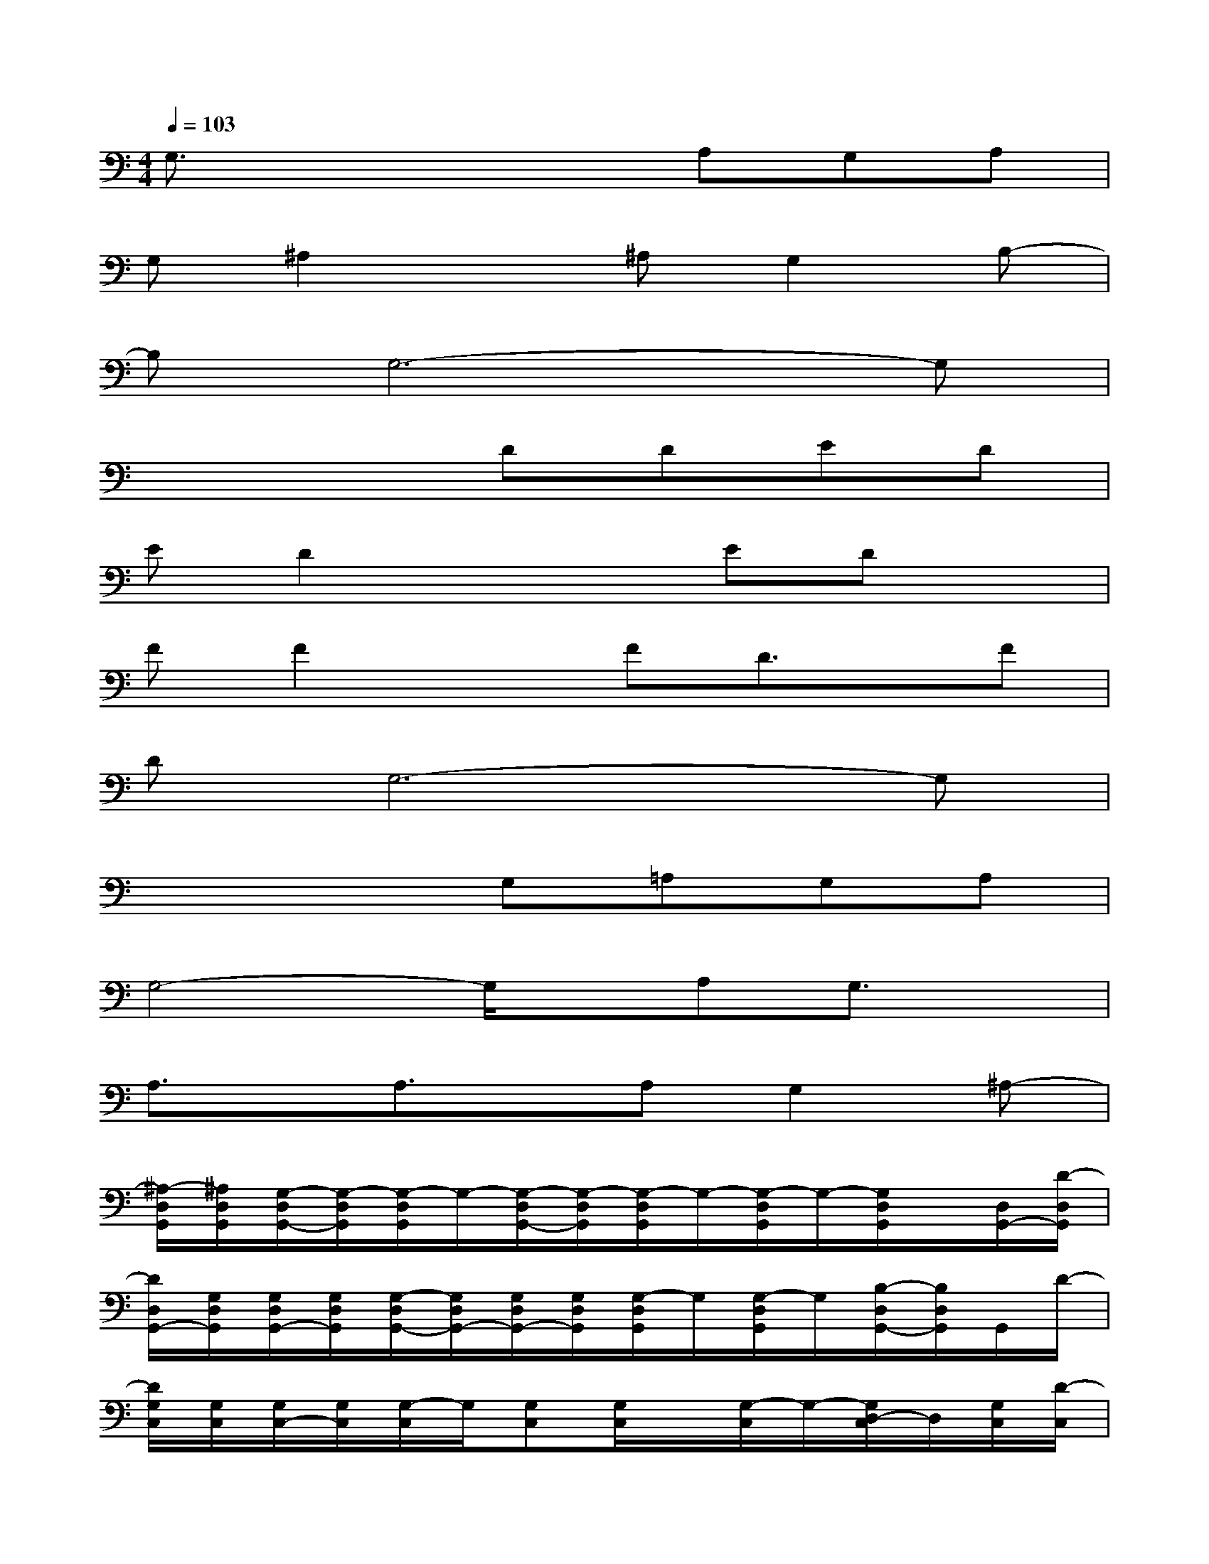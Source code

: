 X:1
T:
M:4/4
L:1/8
Q:1/4=103
K:C%0sharps
V:1
G,3/2x3x/2A,G,A,|
G,^A,2x^A,G,2B,-|
B,G,6-G,|
x4DDED|
ED2x2EDx|
FF2xFD3/2x/2F|
DG,6-G,|
x4G,=A,G,A,|
G,4-G,/2x/2A,G,3/2x/2|
A,3/2x/2A,3/2x/2A,G,2^A,-|
[^A,/2-D,/2G,,/2][^A,/2D,/2G,,/2][G,/2-D,/2G,,/2-][G,/2-D,/2G,,/2][G,/2-D,/2G,,/2]G,/2-[G,/2-D,/2G,,/2-][G,/2-D,/2G,,/2][G,/2-D,/2G,,/2]G,/2-[G,/2-D,/2G,,/2]G,/2-[G,/2D,/2G,,/2]x/2[D,/2G,,/2-][D/2-D,/2G,,/2]|
[D/2D,/2G,,/2-][G,/2D,/2G,,/2][G,/2D,/2G,,/2-][G,/2D,/2G,,/2][G,/2-D,/2G,,/2-][G,/2D,/2G,,/2-][G,/2D,/2G,,/2-][G,/2D,/2G,,/2][G,/2-D,/2G,,/2]G,/2[G,/2-D,/2G,,/2]G,/2[B,/2-D,/2G,,/2-][B,/2D,/2G,,/2]G,,/2D/2-|
[D/2G,/2C,/2][G,/2C,/2][G,/2C,/2-][G,/2C,/2][G,/2-C,/2]G,/2[G,C,][G,/2C,/2]x/2[G,/2-C,/2]G,/2-[G,/2D,/2-C,/2]D,/2[G,/2C,/2][D/2-C,/2]|
[D/2C,/2F,,/2-][G,/2C,/2F,,/2][G,/2C,/2F,,/2-][G,/2C,/2F,,/2][G,/2-C,/2F,,/2-][G,/2C,/2F,,/2-][G,/2C,/2F,,/2-][G,/2C,/2F,,/2][F/2-C,/2F,,/2]F/2[E/2C,/2F,,/2]D/2-[D/2C,/2F,,/2-][C,/2F,,/2]F,,/2D/2-|
[D/2B,,/2E,,/2][D/2B,,/2E,,/2][G,/2B,,/2E,,/2-][G,/2B,,/2E,,/2][G,/2B,,/2E,,/2]x/2[G,/2B,,/2E,,/2-][B,,/2E,,/2][G,/2B,,/2E,,/2]x/2[G,/2E,,/2]D,/2-[D,/2B,,/2E,,/2]x/2[B,,/2E,,/2-][D/2-B,,/2E,,/2]|
[D/2B,,/2E,,/2-][G,/2B,,/2E,,/2][G,/2B,,/2E,,/2-][G,/2B,,/2E,,/2][G,/2B,,/2E,,/2-][D/2B,,/2E,,/2-][E/2B,,/2E,,/2-][D/2B,,/2E,,/2][F/2-B,,/2E,,/2]F/2[E/2B,,/2E,,/2]D/2-[D/2B,,/2E,,/2-][B,,/2E,,/2]E,,/2D/2-